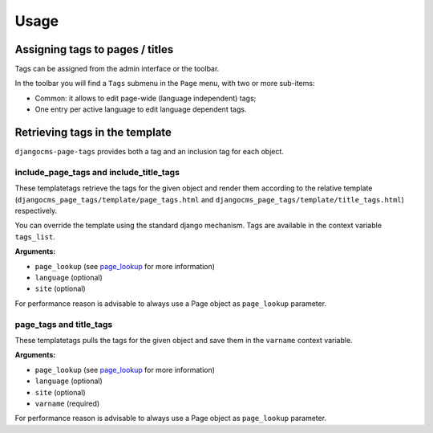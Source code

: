 #####
Usage
#####

********************************
Assigning tags to pages / titles
********************************

Tags can be assigned from the admin interface or the toolbar.


In the toolbar you will find a ``Tags`` submenu in the ``Page`` menu, with two
or more sub-items:

* Common: it allows to edit page-wide (language independent) tags;
* One entry per active language to edit language dependent tags.


*******************************
Retrieving tags in the template
*******************************

``djangocms-page-tags`` provides both a tag and an inclusion tag for each object.


include_page_tags and include_title_tags
========================================

These templatetags retrieve the tags for the given object and render them
according to the relative template
(``djangocms_page_tags/template/page_tags.html`` and
``djangocms_page_tags/template/title_tags.html``) respectively.

You can override the template using the standard django mechanism.
Tags are available in the context variable ``tags_list``.

**Arguments:**

* ``page_lookup`` (see `page_lookup`_ for more information)
* ``language`` (optional)
* ``site`` (optional)

For performance reason is advisable to always use a Page object as
``page_lookup`` parameter.

page_tags and title_tags
========================

These templatetags pulls the tags for the given object and save them in
the ``varname`` context variable.

**Arguments:**

* ``page_lookup`` (see `page_lookup`_ for more information)
* ``language`` (optional)
* ``site`` (optional)
* ``varname`` (required)

For performance reason is advisable to always use a Page object as
``page_lookup`` parameter.


.. _page_lookup: http://django-cms.readthedocs.org/en/latest/advanced/templatetags.html#page-lookup